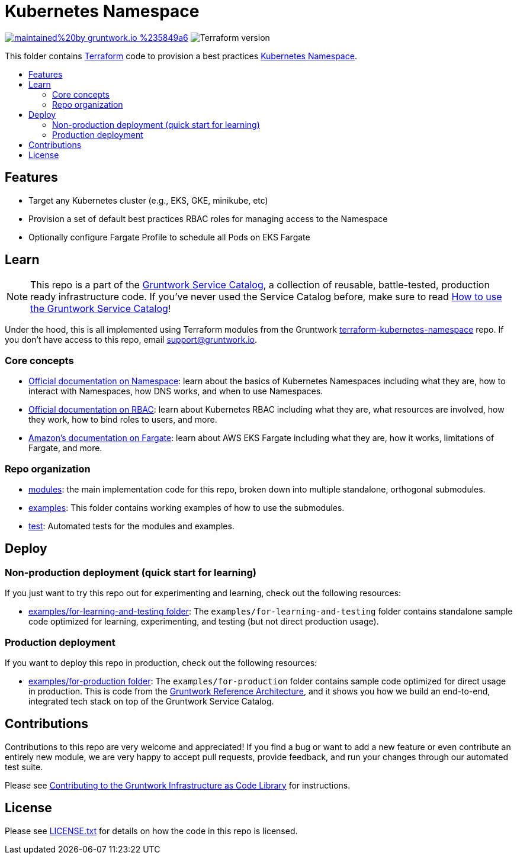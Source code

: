 :type: service
:name: Kubernetes Namespace
:description: Provision a best practices Kubernetes Namespace on any Kubernetes Cluster.
:icon: /_docs/k8s-namespace-icon.png
:category: docker-orchestration
:cloud: aws
:tags: docker, orchestration, kubernetes, containers
:license: gruntwork
:built-with: terraform

// AsciiDoc TOC settings
:toc:
:toc-placement!:
:toc-title:

// GitHub specific settings. See https://gist.github.com/dcode/0cfbf2699a1fe9b46ff04c41721dda74 for details.
ifdef::env-github[]
:tip-caption: :bulb:
:note-caption: :information_source:
:important-caption: :heavy_exclamation_mark:
:caution-caption: :fire:
:warning-caption: :warning:
endif::[]

= Kubernetes Namespace

image:https://img.shields.io/badge/maintained%20by-gruntwork.io-%235849a6.svg[link="https://gruntwork.io/?ref=repo_aws_service_catalog"]
image:https://img.shields.io/badge/tf-%3E%3D0.12.0-blue.svg[Terraform version]

This folder contains https://www.terraform.io[Terraform] code to provision a best practices
https://kubernetes.io/docs/concepts/overview/working-with-objects/namespaces/[Kubernetes Namespace].


toc::[]




== Features

* Target any Kubernetes cluster (e.g., EKS, GKE, minikube, etc)
* Provision a set of default best practices RBAC roles for managing access to the Namespace
* Optionally configure Fargate Profile to schedule all Pods on EKS Fargate



== Learn

NOTE: This repo is a part of the https://github.com/gruntwork-io/aws-service-catalog/[Gruntwork Service Catalog], a collection of
reusable, battle-tested, production ready infrastructure code. If you've never used the Service Catalog before, make
sure to read https://gruntwork.io/guides/foundations/how-to-use-gruntwork-service-catalog/[How to use the Gruntwork
Service Catalog]!

Under the hood, this is all implemented using Terraform modules from the Gruntwork
https://github.com/gruntwork-io/terraform-kubernetes-namespace[terraform-kubernetes-namespace] repo. If you don't have access to this repo, email
support@gruntwork.io.


=== Core concepts

* https://kubernetes.io/docs/concepts/overview/working-with-objects/namespaces/[Official documentation on Namespace]:
  learn about the basics of Kubernetes Namespaces including what they are, how to interact with Namespaces, how DNS
  works, and when to use Namespaces.
* https://kubernetes.io/docs/reference/access-authn-authz/rbac/[Official documentation on RBAC]: learn about Kubernetes
  RBAC including what they are, what resources are involved, how they work, how to bind roles to users, and more.
* https://docs.aws.amazon.com/eks/latest/userguide/fargate.html[Amazon's documentation on Fargate]: learn about AWS EKS
  Fargate including what they are, how it works, limitations of Fargate, and more.


=== Repo organization

* link:/modules[modules]: the main implementation code for this repo, broken down into multiple standalone, orthogonal submodules.
* link:/examples[examples]: This folder contains working examples of how to use the submodules.
* link:/test[test]: Automated tests for the modules and examples.


== Deploy

=== Non-production deployment (quick start for learning)

If you just want to try this repo out for experimenting and learning, check out the following resources:

* link:/examples/for-learning-and-testing[examples/for-learning-and-testing folder]: The
  `examples/for-learning-and-testing` folder contains standalone sample code optimized for learning, experimenting, and
  testing (but not direct production usage).

=== Production deployment

If you want to deploy this repo in production, check out the following resources:

* link:/examples/for-production[examples/for-production folder]: The `examples/for-production` folder contains sample
  code optimized for direct usage in production. This is code from the
  https://gruntwork.io/reference-architecture/:[Gruntwork Reference Architecture], and it shows you how we build an
  end-to-end, integrated tech stack on top of the Gruntwork Service Catalog.



== Contributions

Contributions to this repo are very welcome and appreciated! If you find a bug or want to add a new feature or even contribute an entirely new module, we are very happy to accept pull requests, provide feedback, and run your changes through our automated test suite.

Please see https://gruntwork.io/guides/foundations/how-to-use-gruntwork-infrastructure-as-code-library/#contributing-to-the-gruntwork-infrastructure-as-code-library[Contributing to the Gruntwork Infrastructure as Code Library] for instructions.




== License

Please see link:/LICENSE.txt[LICENSE.txt] for details on how the code in this repo is licensed.
